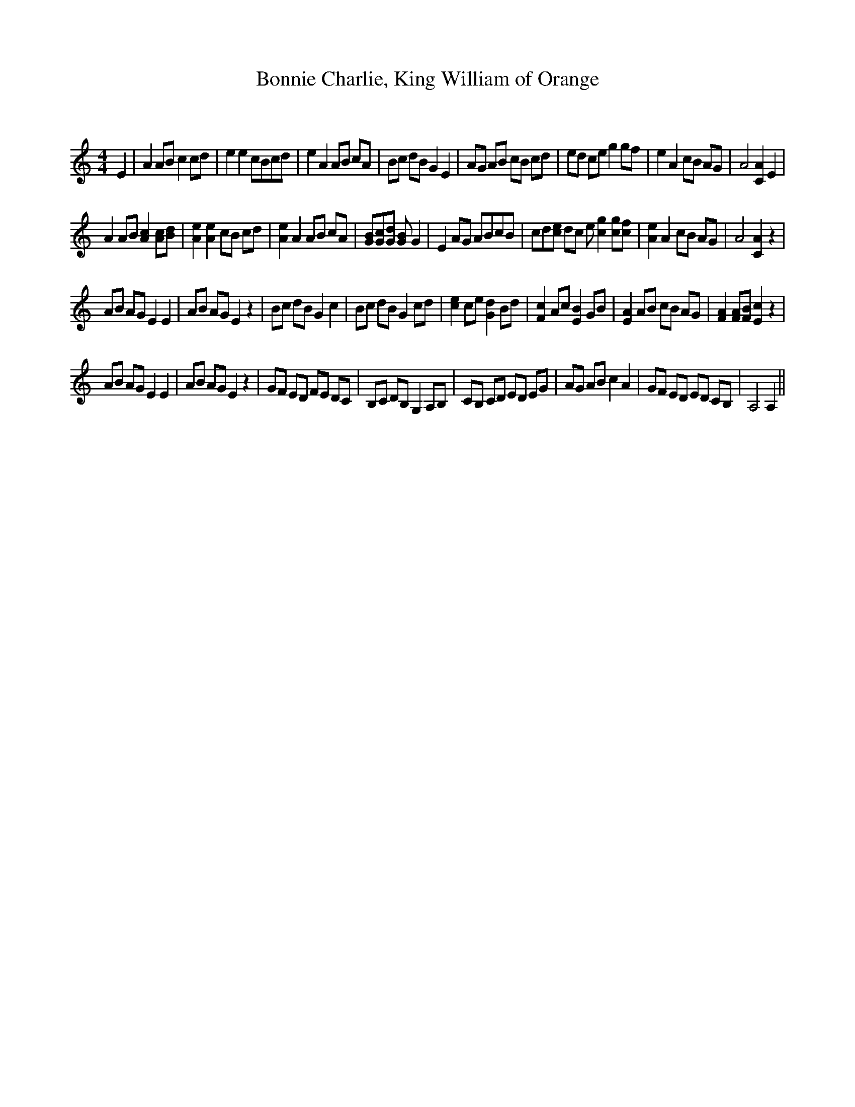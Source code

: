X:1
T: Bonnie Charlie, King William of Orange
C:
R:Reel
Q: 232
K:Am
M:4/4
L:1/8
E2|A2AB c2cd|e2e2 cBcd|e2A2 AB cA|Bc dB G2E2|AG AB cB cd|ed ce g2gf|e2A2 cB AG|A4 [A2C2]E2|
A2AB [c2A2][cA][dB]|[e2A2][e2A2] cB cd|[e2A2]A2 AB cA|[BG][cG][dG] [BG]G2|E2AG ABcB|cd[ec] dc e[g2c2] [gc][fc]|[e2A2]A2 cB AG|A4 [A2C2]z2|
AB AG E2E2|AB AG E2z2|Bc dB G2c2|Bc dB G2cd|[e2c2]ce [d2G2]Bd|[c2F2]Ac [B2E2]GB|[A2E2]AB cB AG|[A2F2][AF][BF] [c2E2]z2|
AB AG E2E2|AB AG E2z2|GF ED FE DC|B,C DB, G,2A,B,|CB, CD ED EG|AG AB c2A2|GF ED ED CB,|A,4 A,2||
